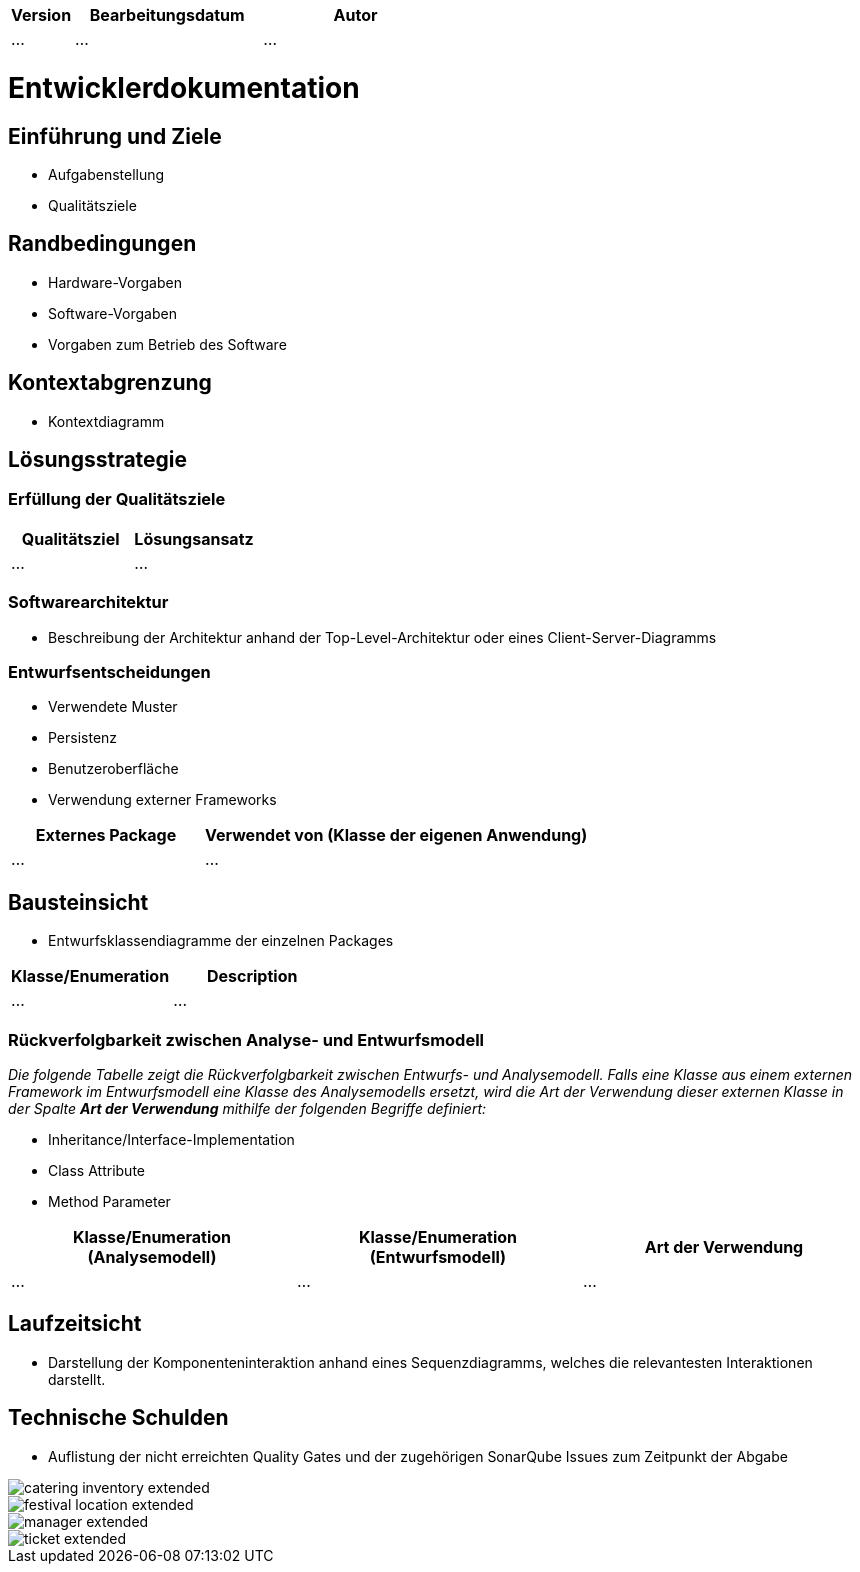 [options="header"]
[cols="1, 3, 3"]
|===
|Version | Bearbeitungsdatum   | Autor 
|...	| ... | ...
|===

= Entwicklerdokumentation

== Einführung und Ziele
* Aufgabenstellung
* Qualitätsziele

== Randbedingungen
* Hardware-Vorgaben
* Software-Vorgaben
* Vorgaben zum Betrieb des Software

== Kontextabgrenzung
* Kontextdiagramm

== Lösungsstrategie
=== Erfüllung der Qualitätsziele
[options="header"]
|=== 
|Qualitätsziel |Lösungsansatz
|... |...
|===

=== Softwarearchitektur
* Beschreibung der Architektur anhand der Top-Level-Architektur oder eines Client-Server-Diagramms

=== Entwurfsentscheidungen
* Verwendete Muster
* Persistenz
* Benutzeroberfläche
* Verwendung externer Frameworks

[options="header", cols="1,2"]
|===
|Externes Package |Verwendet von (Klasse der eigenen Anwendung)
|... |... 
|===

== Bausteinsicht
* Entwurfsklassendiagramme der einzelnen Packages

[options="header"]
|=== 
|Klasse/Enumeration |Description
|...|...
|===

=== Rückverfolgbarkeit zwischen Analyse- und Entwurfsmodell
_Die folgende Tabelle zeigt die Rückverfolgbarkeit zwischen Entwurfs- und Analysemodell. Falls eine Klasse aus einem externen Framework im Entwurfsmodell eine Klasse des Analysemodells ersetzt,
wird die Art der Verwendung dieser externen Klasse in der Spalte *Art der Verwendung* mithilfe der folgenden Begriffe definiert:_

* Inheritance/Interface-Implementation
* Class Attribute
* Method Parameter

[options="header"]
|===
|Klasse/Enumeration (Analysemodell) |Klasse/Enumeration (Entwurfsmodell) |Art der Verwendung
|...|...|...
|===

== Laufzeitsicht
* Darstellung der Komponenteninteraktion anhand eines Sequenzdiagramms, welches die relevantesten Interaktionen darstellt.

== Technische Schulden
* Auflistung der nicht erreichten Quality Gates und der zugehörigen SonarQube Issues zum Zeitpunkt der Abgabe

image::models/develop/catering_inventory_extended.png[]

image::models/develop/festival_location_extended.png[]

image::models/develop/manager_extended.png[]

image::models/develop/ticket_extended.png[]